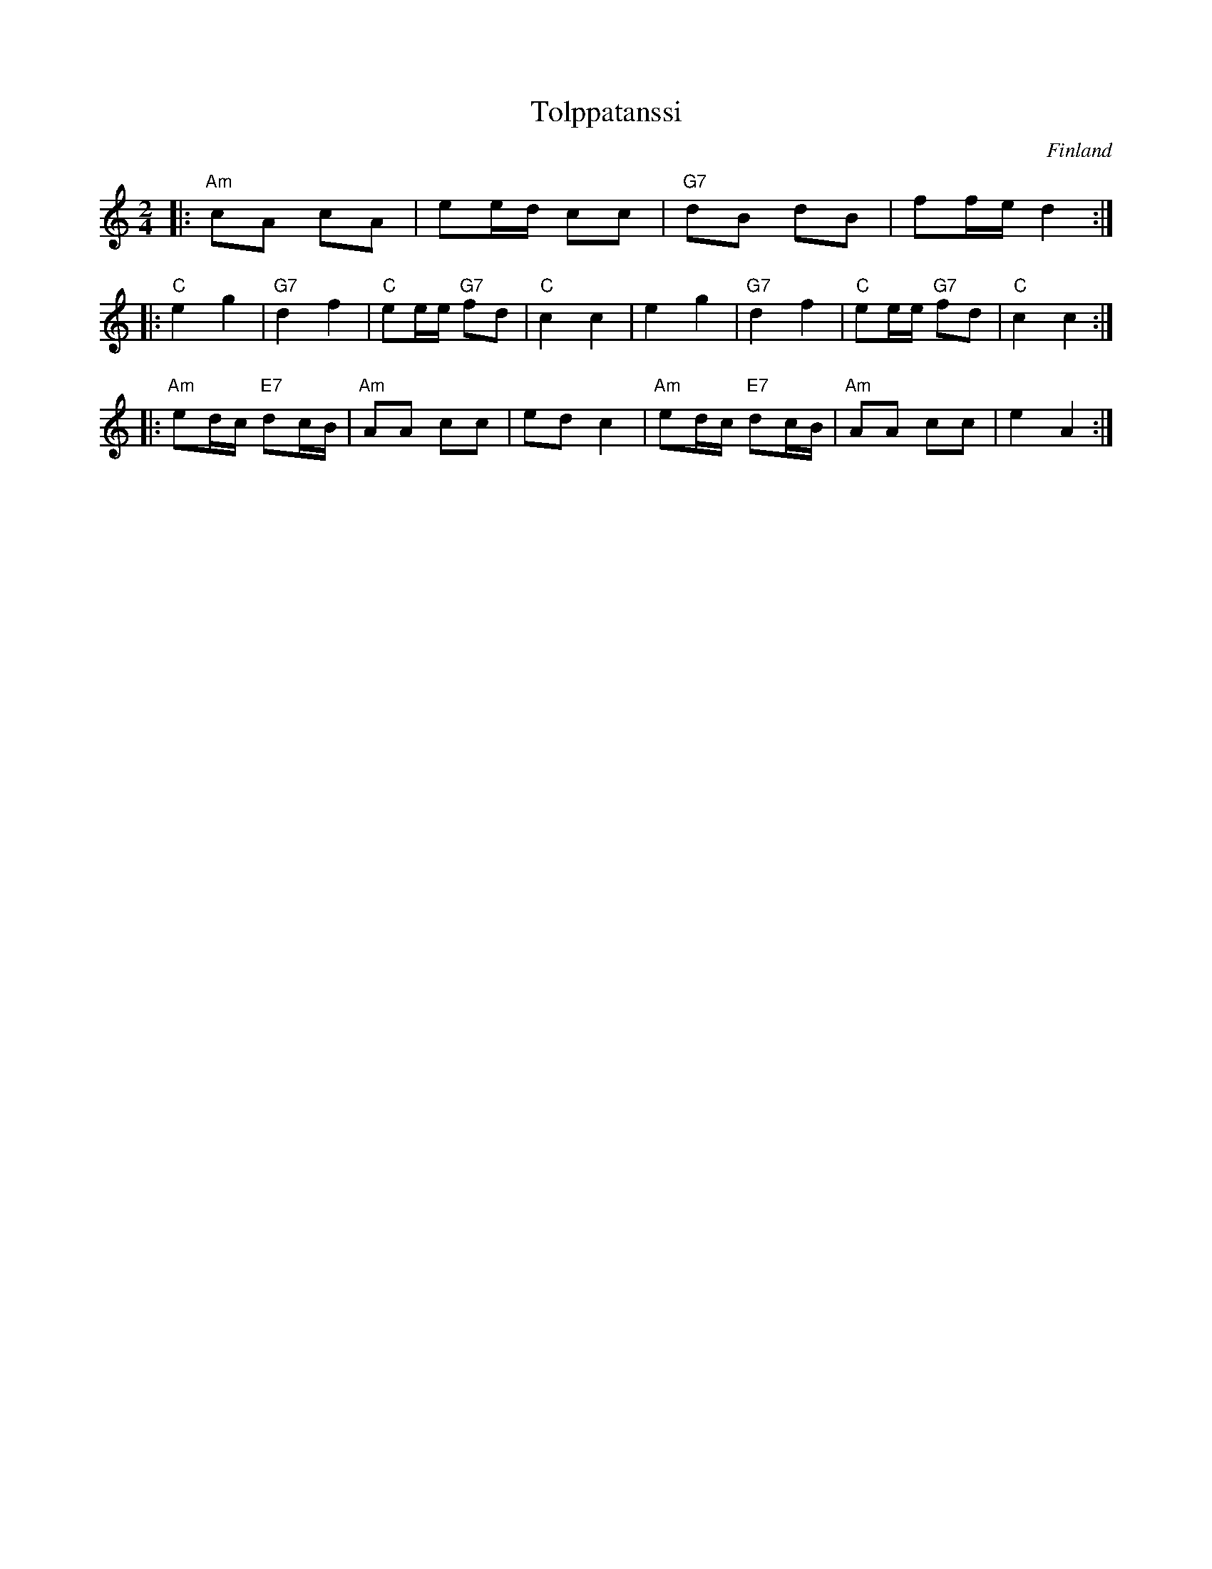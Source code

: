 X: 1
T: Tolppatanssi
O: Finland
S: printed copy of unknown origin
Z: 2013 John Chambers <jc:trillian.mit.edu>
M: 2/4
L: 1/16
K: Am
|: "Am"c2A2 c2A2 | e2ed c2c2 | "G7"d2B2 d2B2 | f2fe d4 :|
|: "C"e4 g4 | "G7"d4 f4 | "C"e2ee "G7"f2d2 | "C"c4 c4 |\
      e4 g4 | "G7"d4 f4 | "C"e2ee "G7"f2d2 | "C"c4 c4 :|
|: "Am"e2dc "E7"d2cB | "Am"A2A2 c2c2 | e2d2 c4 |\
   "Am"e2dc "E7"d2cB | "Am"A2A2 c2c2 | e4   A4 :|
